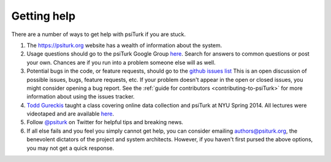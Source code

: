 Getting help
============

There are a number of ways to get help with psiTurk if you are
stuck.

1.  The `https://psiturk.org <https://psiturk.org>`__ website has a wealth of
    information about the system.

2.  Usage questions should go to the psiTurk Google Group `here <https://groups.google.com/forum/#!forum/psiturk>`__.
    Search for answers to common questions or post your own. Chances are if you
    run into a problem someone else will as well.

3.  Potential bugs in the code, or feature requests, should go to the
    `github issues list <https://github.com/NYUCCL/psiTurk/issues>`__
    This is an open discussion of possible issues, bugs, feature requests, etc.
    If your problem doesn't appear in the open or closed issues, you might
    consider opening a bug report.
    See the :ref:`guide for contributors <contributing-to-psiTurk>`
    for more information about using the issues tracker.

4.  `Todd Gureckis <http://gureckislab.org/~gureckis>`__  taught a class covering
    online data collection and psiTurk at NYU Spring 2014. All lectures were
    videotaped and are available `here <http://gureckislab.org/courses/spring14/online_data_collection/>`__.

5.  Follow `@psiturk <https://twitter.com/psiturk>`__ on Twitter for helpful
    tips and breaking news.

6.  If all else fails and you feel you simply cannot get help, you can consider
    emailing `authors@psiturk.org <mailto:authors@psiturk.org>`__, the benevolent
    dictators of the project and system architects. However, if you haven't
    first pursed the above options, you may not get a quick response.
